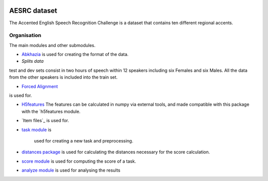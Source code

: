 .. image:: https://anaconda.org/coml/abx/badges/version.svg
    :target: https://anaconda.org/coml/abx


AESRC dataset
==============
The Accented English Speech Recognition Challenge is a
dataset that contains ten different regional accents.

Organisation
------------

The main modules and other submodules.

- `Abkhazia 
  <https://docs.cognitive-ml.fr/abkhazia>`_
  is used for creating the format of the data.

- `Splits data`
test and dev sets consist in two hours of speech within 12 speakers
including six Females and six Males. All the data from the
other speakers is included into the train set.

- `Forced Alignment
  <https://docs.cognitive-ml.fr/abkhazia/abkhazia_force_align.html>`_
is used for.

- `H5features
  <http://h5features.readthedocs.org/en/latest/h5features.html>`_ 
  The features can be calculated in numpy via external tools, and made compatible with this package with the `h5features module.

- `Item files`_
  is used for.

- `task module
  <https://docs.cognitive-ml.fr/ABXpy/ABXpy.html#task-module>`_ is
   used for creating a new task and preprocessing.

- `distances package
  <https://docs.cognitive-ml.fr/ABXpy/ABXpy.distances.html>`_ is
  used for calculating the distances necessary for the score
  calculation.

- `score module
  <https://docs.cognitive-ml.fr/ABXpy/ABXpy.html#score-module>`_
  is used for computing the score of a task.

- `analyze module
  <https://docs.cognitive-ml.fr/ABXpy/ABXpy.html#analyze-module>`_
  is used for analysing the results
  



